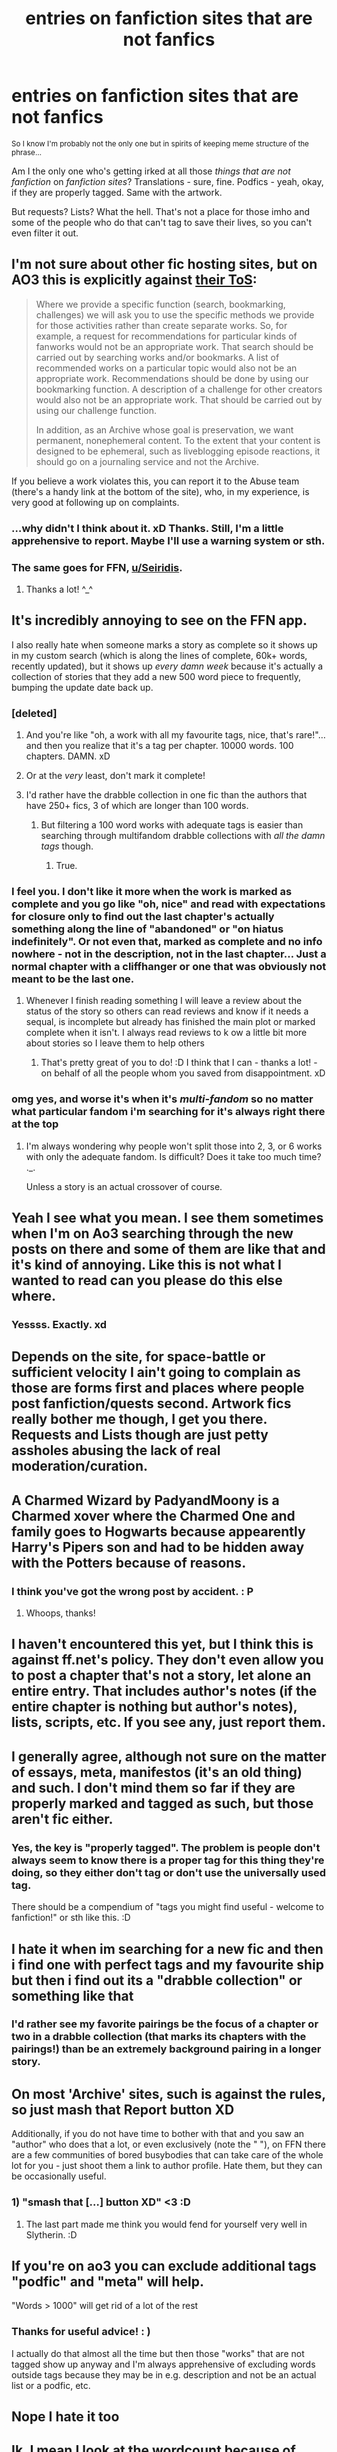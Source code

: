 #+TITLE: entries on fanfiction sites that are not fanfics

* entries on fanfiction sites that are not fanfics
:PROPERTIES:
:Author: Seiridis
:Score: 137
:DateUnix: 1587686033.0
:DateShort: 2020-Apr-24
:FlairText: Rant
:END:
^{So I know I'm probably not the only one but in spirits of keeping meme structure of the phrase...}

Am I the only one who's getting irked at all those /things that are not fanfiction/ on /fanfiction sites/? Translations - sure, fine. Podfics - yeah, okay, if they are properly tagged. Same with the artwork.

But requests? Lists? What the hell. That's not a place for those imho and some of the people who do that can't tag to save their lives, so you can't even filter it out.


** I'm not sure about other fic hosting sites, but on AO3 this is explicitly against [[https://archiveofourown.org/tos_faq#max_inclusiveness][their ToS]]:

#+begin_quote
  Where we provide a specific function (search, bookmarking, challenges) we will ask you to use the specific methods we provide for those activities rather than create separate works. So, for example, a request for recommendations for particular kinds of fanworks would not be an appropriate work. That search should be carried out by searching works and/or bookmarks. A list of recommended works on a particular topic would also not be an appropriate work. Recommendations should be done by using our bookmarking function. A description of a challenge for other creators would also not be an appropriate work. That should be carried out by using our challenge function.

  In addition, as an Archive whose goal is preservation, we want permanent, nonephemeral content. To the extent that your content is designed to be ephemeral, such as liveblogging episode reactions, it should go on a journaling service and not the Archive.
#+end_quote

If you believe a work violates this, you can report it to the Abuse team (there's a handy link at the bottom of the site), who, in my experience, is very good at following up on complaints.
:PROPERTIES:
:Author: siderumincaelo
:Score: 59
:DateUnix: 1587691901.0
:DateShort: 2020-Apr-24
:END:

*** ...why didn't I think about it. xD Thanks. Still, I'm a little apprehensive to report. Maybe I'll use a warning system or sth.
:PROPERTIES:
:Author: Seiridis
:Score: 14
:DateUnix: 1587699214.0
:DateShort: 2020-Apr-24
:END:


*** The same goes for FFN, [[/u/Seiridis][u/Seiridis]].
:PROPERTIES:
:Author: PompadourWampus
:Score: 4
:DateUnix: 1587739056.0
:DateShort: 2020-Apr-24
:END:

**** Thanks a lot! ^_^
:PROPERTIES:
:Author: Seiridis
:Score: 1
:DateUnix: 1587741051.0
:DateShort: 2020-Apr-24
:END:


** It's incredibly annoying to see on the FFN app.

I also really hate when someone marks a story as complete so it shows up in my custom search (which is along the lines of complete, 60k+ words, recently updated), but it shows up /every damn week/ because it's actually a collection of stories that they add a new 500 word piece to frequently, bumping the update date back up.
:PROPERTIES:
:Author: girlikecupcake
:Score: 56
:DateUnix: 1587695721.0
:DateShort: 2020-Apr-24
:END:

*** [deleted]
:PROPERTIES:
:Score: 64
:DateUnix: 1587698591.0
:DateShort: 2020-Apr-24
:END:

**** And you're like "oh, a work with all my favourite tags, nice, that's rare!"... and then you realize that it's a tag per chapter. 10000 words. 100 chapters. DAMN. xD
:PROPERTIES:
:Author: Seiridis
:Score: 27
:DateUnix: 1587699680.0
:DateShort: 2020-Apr-24
:END:


**** Or at the /very/ least, don't mark it complete!
:PROPERTIES:
:Author: girlikecupcake
:Score: 16
:DateUnix: 1587700523.0
:DateShort: 2020-Apr-24
:END:


**** I'd rather have the drabble collection in one fic than the authors that have 250+ fics, 3 of which are longer than 100 words.
:PROPERTIES:
:Author: raseyasriem
:Score: 4
:DateUnix: 1587738411.0
:DateShort: 2020-Apr-24
:END:

***** But filtering a 100 word works with adequate tags is easier than searching through multifandom drabble collections with /all the damn tags/ though.
:PROPERTIES:
:Author: Seiridis
:Score: 6
:DateUnix: 1587742736.0
:DateShort: 2020-Apr-24
:END:

****** True.
:PROPERTIES:
:Author: raseyasriem
:Score: 1
:DateUnix: 1587743115.0
:DateShort: 2020-Apr-24
:END:


*** I feel you. I don't like it more when the work is marked as complete and you go like "oh, nice" and read with expectations for closure only to find out the last chapter's actually something along the line of "abandoned" or "on hiatus indefinitely". Or not even that, marked as complete and no info nowhere - not in the description, not in the last chapter... Just a normal chapter with a cliffhanger or one that was obviously not meant to be the last one.
:PROPERTIES:
:Author: Seiridis
:Score: 17
:DateUnix: 1587699559.0
:DateShort: 2020-Apr-24
:END:

**** Whenever I finish reading something I will leave a review about the status of the story so others can read reviews and know if it needs a sequal, is incomplete but already has finished the main plot or marked complete when it isn't. I always read reviews to k ow a little bit more about stories so I leave them to help others
:PROPERTIES:
:Author: jasoneill23
:Score: 7
:DateUnix: 1587717958.0
:DateShort: 2020-Apr-24
:END:

***** That's pretty great of you to do! :D I think that I can - thanks a lot! - on behalf of all the people whom you saved from disappointment. xD
:PROPERTIES:
:Author: Seiridis
:Score: 1
:DateUnix: 1587740738.0
:DateShort: 2020-Apr-24
:END:


*** omg yes, and worse it's when it's /multi-fandom/ so no matter what particular fandom i'm searching for it's always right there at the top
:PROPERTIES:
:Author: asdfghjkjljkl
:Score: 13
:DateUnix: 1587704746.0
:DateShort: 2020-Apr-24
:END:

**** I'm always wondering why people won't split those into 2, 3, or 6 works with only the adequate fandom. Is difficult? Does it take too much time? ._.

Unless a story is an actual crossover of course.
:PROPERTIES:
:Author: Seiridis
:Score: 3
:DateUnix: 1587741004.0
:DateShort: 2020-Apr-24
:END:


** Yeah I see what you mean. I see them sometimes when I'm on Ao3 searching through the new posts on there and some of them are like that and it's kind of annoying. Like this is not what I wanted to read can you please do this else where.
:PROPERTIES:
:Author: KhaosMaster64
:Score: 12
:DateUnix: 1587689911.0
:DateShort: 2020-Apr-24
:END:

*** Yessss. Exactly. xd
:PROPERTIES:
:Author: Seiridis
:Score: 6
:DateUnix: 1587699749.0
:DateShort: 2020-Apr-24
:END:


** Depends on the site, for space-battle or sufficient velocity I ain't going to complain as those are forms first and places where people post fanfiction/quests second. Artwork fics really bother me though, I get you there. Requests and Lists though are just petty assholes abusing the lack of real moderation/curation.
:PROPERTIES:
:Author: betnet12
:Score: 8
:DateUnix: 1587702978.0
:DateShort: 2020-Apr-24
:END:


** A Charmed Wizard by PadyandMoony is a Charmed xover where the Charmed One and family goes to Hogwarts because appearently Harry's Pipers son and had to be hidden away with the Potters because of reasons.
:PROPERTIES:
:Author: mbrock199494
:Score: 4
:DateUnix: 1587698820.0
:DateShort: 2020-Apr-24
:END:

*** I think you've got the wrong post by accident. : P
:PROPERTIES:
:Author: Seiridis
:Score: 16
:DateUnix: 1587699100.0
:DateShort: 2020-Apr-24
:END:

**** Whoops, thanks!
:PROPERTIES:
:Author: mbrock199494
:Score: 7
:DateUnix: 1587699136.0
:DateShort: 2020-Apr-24
:END:


** I haven't encountered this yet, but I think this is against ff.net's policy. They don't even allow you to post a chapter that's not a story, let alone an entire entry. That includes author's notes (if the entire chapter is nothing but author's notes), lists, scripts, etc. If you see any, just report them.
:PROPERTIES:
:Author: nefrmt
:Score: 5
:DateUnix: 1587706988.0
:DateShort: 2020-Apr-24
:END:


** I generally agree, although not sure on the matter of essays, meta, manifestos (it's an old thing) and such. I don't mind them so far if they are properly marked and tagged as such, but those aren't fic either.
:PROPERTIES:
:Author: nikavarta
:Score: 3
:DateUnix: 1587716517.0
:DateShort: 2020-Apr-24
:END:

*** Yes, the key is "properly tagged". The problem is people don't always seem to know there is a proper tag for this thing they're doing, so they either don't tag or don't use the universally used tag.

There should be a compendium of "tags you might find useful - welcome to fanfiction!" or sth like this. :D
:PROPERTIES:
:Author: Seiridis
:Score: 3
:DateUnix: 1587741273.0
:DateShort: 2020-Apr-24
:END:


** I hate it when im searching for a new fic and then i find one with perfect tags and my favourite ship but then i find out its a "drabble collection" or something like that
:PROPERTIES:
:Author: Ccrazydreams
:Score: 3
:DateUnix: 1587743000.0
:DateShort: 2020-Apr-24
:END:

*** I'd rather see my favorite pairings be the focus of a chapter or two in a drabble collection (that marks its chapters with the pairings!) than be an extremely background pairing in a longer story.
:PROPERTIES:
:Author: ApteryxAustralis
:Score: 2
:DateUnix: 1587753285.0
:DateShort: 2020-Apr-24
:END:


** On most 'Archive' sites, such is against the rules, so just mash that Report button XD

Additionally, if you do not have time to bother with that and you saw an "author" who does that a lot, or even exclusively (note the " "), on FFN there are a few communities of bored busybodies that can take care of the whole lot for you - just shoot them a link to author profile. Hate them, but they can be occasionally useful.
:PROPERTIES:
:Author: PuzzleheadedPool1
:Score: 2
:DateUnix: 1587731570.0
:DateShort: 2020-Apr-24
:END:

*** 1) "smash that [...] button XD" <3 :D

2) The last part made me think you would fend for yourself very well in Slytherin. :D
:PROPERTIES:
:Author: Seiridis
:Score: 1
:DateUnix: 1587741574.0
:DateShort: 2020-Apr-24
:END:


** If you're on ao3 you can exclude additional tags "podfic" and "meta" will help.

"Words > 1000" will get rid of a lot of the rest
:PROPERTIES:
:Author: relationshipsbyebye
:Score: 2
:DateUnix: 1587731718.0
:DateShort: 2020-Apr-24
:END:

*** Thanks for useful advice! : )

I actually do that almost all the time but then those "works" that are not tagged show up anyway and I'm always apprehensive of excluding words outside tags because they may be in e.g. description and not be an actual list or a podfic, etc.
:PROPERTIES:
:Author: Seiridis
:Score: 1
:DateUnix: 1587741894.0
:DateShort: 2020-Apr-24
:END:


** Nope I hate it too
:PROPERTIES:
:Author: OpenOrganization8
:Score: 1
:DateUnix: 1587726155.0
:DateShort: 2020-Apr-24
:END:


** Ik. I mean I look at the wordcount because of that. I mean i think it's alright if you put out a prompt so to say but it's sometimes a bit disappointing if you click on a fic and then there is someone telling you "This my headcanon, might write a fic about it here one day..."

I think requests/prompts are alright but it's still kinda disappointing if you expect a fic and then you get a desert of emptiness
:PROPERTIES:
:Author: inside_a_mind
:Score: 1
:DateUnix: 1587758756.0
:DateShort: 2020-Apr-25
:END:


** I haven't run into those too much and I only get the updates for 'Bunny Ranchers' for authors I'm subscribed to/following.

I don't mind running into the occasional Essayist as long as their work(s) tie into the fandom.

The works that are really grossing ME out lately are when I do a search for some new reading material (I know, with 1300 bookmarks and 600 subscriptions on AO3 and about that on FFN, why would I need anything *new*! Lol!) using just my regular tags and I keep on getting something called "Potter-Cest" popping up! The tag honestly squicks me. I just wish that these people would go post their stuff on AFFN and quit tagging, in such a way, as it's pushed constantly in my face!

That's *my* pet peeve. ;D

MelJ :D\\
LtsHrIt4ThBoyz\\
LtsHrIt4ThSPNBoyz
:PROPERTIES:
:Score: 1
:DateUnix: 1588030910.0
:DateShort: 2020-Apr-28
:END:

*** I will not exactly recommend to you the solution I use, because, you know - on one's own risk, but I will tell you that I find it very, very useful.

[[https://greasyfork.org/en/scripts/by-site/archiveofourown.org?filter_locale=0][Scripts]] ^{and sometimes browser addons, but} *^{that}* ^{is rare.}

In case you're interested - you first need to install an userscript manager, e.g. Tapermonkey is compatible with Chrome, Firefox and its derivatives, Edge, etc. The userscript manager that's best for your browser also depends on the version of your browser.

After the installation of userscript manager (mind you, it's best to install it through the official browser shop imho), scripts can be installed. Many scripts that are meant for customization are often customized /inside/ the script code, so if you decide to give it a go and don't know what to do - please check out the code, there are usually descriptions there what and where to do. Alternatively, check out script description from the page you found it on.

Scripts can be dangerous, especially if they come from some weird, shady sources, but e.g. scripts on GreasyFork have ratings, feedbacks and total installs count so I'd say it's a good measure of whether a script is shady or not. I personally use 16-17 scripts at the moment, out of which most are for AO3, 3 are for FFN and then there are some random ones.

*It's your own risk*, but /I/ find this solution /very/ useful. :P

My rant is rather for those instances that cannot be helped by either active or background filtering. :P
:PROPERTIES:
:Author: Seiridis
:Score: 1
:DateUnix: 1588099091.0
:DateShort: 2020-Apr-28
:END:
